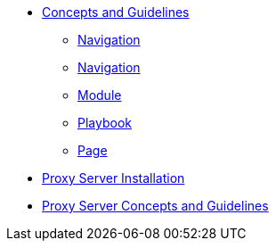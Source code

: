 * xref:concepts:antora-benefits.adoc[Concepts and Guidelines]
** xref:concepts:antora-concepts.adoc[Navigation]
** xref:howto:navigation.adoc[Navigation]
** xref:howto:module-site-keys.adoc[Module]
** xref:howto:playbook-site-keys.adoc[Playbook]
** xref:howto:basic-page.adoc[Page]
* xref:ProxyServerAppLauncher:ROOT:index.adoc[Proxy Server Installation]
* xref:ProxyServerApp:ROOT:index.adoc[Proxy Server Concepts and Guidelines]